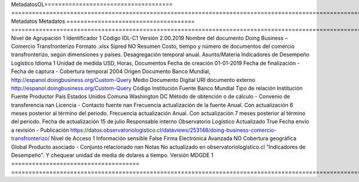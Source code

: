 MetadatosOL=====================================  ============================================================================================================================
Metadatos                              Metadatos
=====================================  ============================================================================================================================
Nivel de Agrupación                    1
Identificador                          1
Código                                 IDL-C1
Versión                                2.00.2019
Nombre del documento                   Doing Business – Comercio Transfronterizo
Formato                                .xlsx
Sipred                                 NO
Resumen                                Costo, tiempo y número de documentos del comercio transfronterizo, según dimensiones y países. Desagregación temporal anual.
Asunto/Materia                         Indicadores de Desempeño Logístico
Idioma                                 1
Unidad de medida                       USD, Horas, Documentos
Fecha de creación                      01-01-2019
Fecha de finalización                  -
Fecha de captura                       -
Cobertura temporal                     2004
Origen Documento                       Banco Mundial, http://espanol.doingbusiness.org/Custom-Query
Medio Documento                        Digital
URI documento externo                  http://espanol.doingbusiness.org/Custom-Query
Código Institución Fuente              Banco Mundial
Tipo de relación Institución Fuente    Productor
País                                   Estados Unidos
Comuna                                 Washington DC
Método de obtención o de cálculo       -
Convenio de transferencia              nan
Licencia                               -
Contacto fuente                        nan
Frecuencia actualización de la fuente  Anual. Con actualización 6 meses posterior al término del periodo.
Frecuencia actualización               Anual. Con actualización 7 meses posterior al término del periodo.
Fecha de actualización                 15 de julio
Responsable interno                    Observatorio Logístico
Actualizado                            True
Fecha envío a revisión                 -
Publicación                            https://datos.observatoriologistico.cl/dataviews/253148/doing-business-comercio-transfronterizo/
Nivel de Acceso                        1
Información sensible                   False
Firma Electrónica Avanzada             NO
Cobertura geográfica                   Global
Producto asociado                      -
Conjunto relacionado                   nan
Notas                                  No actualizado en observatoriologistico.cl "Indicadores de Desempeño". Y chequear unidad de media de dolares a tiempo.
Versión MDGDE                          1
=====================================  ============================================================================================================================